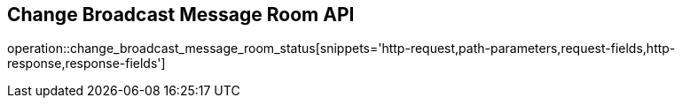 == Change Broadcast Message Room API

operation::change_broadcast_message_room_status[snippets='http-request,path-parameters,request-fields,http-response,response-fields']

